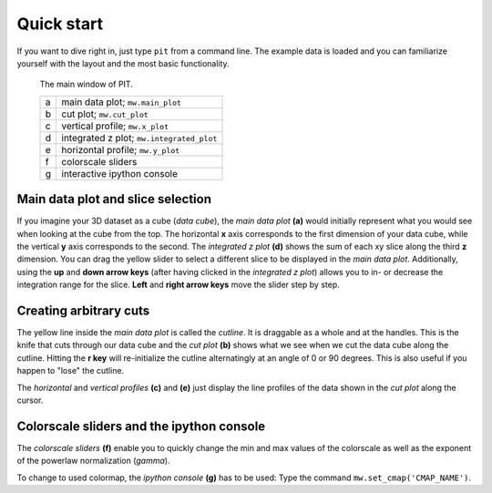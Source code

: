 .. _sec-quickstart:

Quick start
===========

If you want to dive right in, just type ``pit`` from a command line.
The example data is loaded and you can familiarize yourself with the layout 
and the most basic functionality.

.. figure:: ../../screenshots/pit_overview.png
   :scale: 50 %
   :alt: Image not found.

   The main window of PIT.
   
   =  ==========================================================================
   a  main data plot; ``mw.main_plot``
   b  cut plot; ``mw.cut_plot``
   c  vertical profile; ``mw.x_plot``
   d  integrated z plot; ``mw.integrated_plot``
   e  horizontal profile; ``mw.y_plot``
   f  colorscale sliders
   g  interactive ipython console
   =  ==========================================================================

Main data plot and slice selection
----------------------------------

If you imagine your 3D dataset as a cube (*data cube*), the *main data plot* 
**(a)** would initially represent what you would see when looking at the cube 
from the top.
The horizontal **x** axis corresponds to the first dimension of your data 
cube, while the vertical **y** axis corresponds to the second.
The *integrated z plot* **(d)** shows the sum of each xy slice along the 
third **z** dimension.
You can drag the yellow slider to select a different slice to be displayed in 
the *main data plot*.
Additionally, using the **up** and **down arrow keys** (after having clicked in 
the *integrated z plot*) allows you to in- or decrease the integration range 
for the slice.
**Left** and **right arrow keys** move the slider step by step.


Creating arbitrary cuts
-----------------------

The yellow line inside the *main data plot* is called the *cutline*.
It is draggable as a whole and at the handles.
This is the knife that cuts through our data cube and the *cut plot* **(b)** 
shows what we see when we cut the data cube along the cutline.
Hitting the **r key** will re-initialize the cutline alternatingly at an 
angle of 0 or 90 degrees.
This is also useful if you happen to "lose" the cutline.

The *horizontal* and *vertical profiles* **(c)** and **(e)** just display the 
line profiles of the data shown in the *cut plot* along the cursor.


Colorscale sliders and the ipython console
------------------------------------------

The *colorscale sliders* **(f)** enable you to quickly change the min and max 
values of the colorscale as well as the exponent of the powerlaw 
normalization (*gamma*).

To change to used colormap, the *ipython console* **(g)** has to be used:
Type the command ``mw.set_cmap('CMAP_NAME')``.

